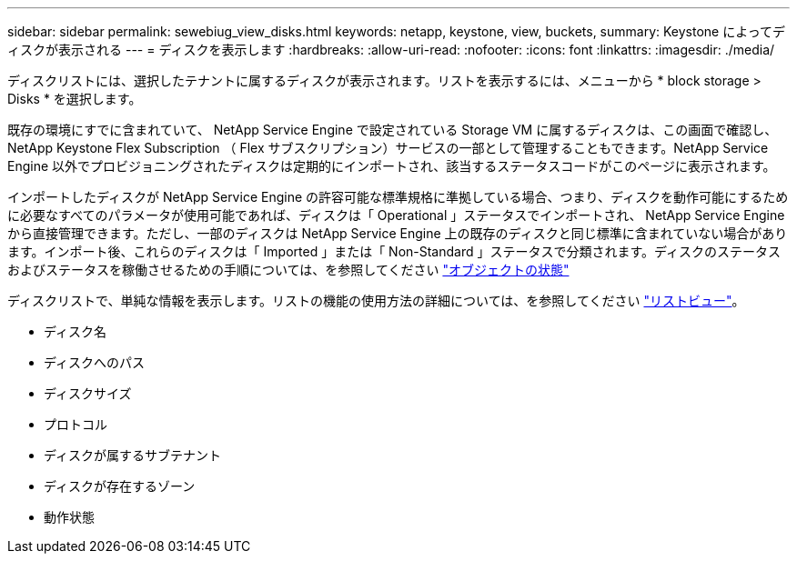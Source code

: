 ---
sidebar: sidebar 
permalink: sewebiug_view_disks.html 
keywords: netapp, keystone, view, buckets, 
summary: Keystone によってディスクが表示される 
---
= ディスクを表示します
:hardbreaks:
:allow-uri-read: 
:nofooter: 
:icons: font
:linkattrs: 
:imagesdir: ./media/


[role="lead"]
ディスクリストには、選択したテナントに属するディスクが表示されます。リストを表示するには、メニューから * block storage > Disks * を選択します。

既存の環境にすでに含まれていて、 NetApp Service Engine で設定されている Storage VM に属するディスクは、この画面で確認し、 NetApp Keystone Flex Subscription （ Flex サブスクリプション）サービスの一部として管理することもできます。NetApp Service Engine 以外でプロビジョニングされたディスクは定期的にインポートされ、該当するステータスコードがこのページに表示されます。

インポートしたディスクが NetApp Service Engine の許容可能な標準規格に準拠している場合、つまり、ディスクを動作可能にするために必要なすべてのパラメータが使用可能であれば、ディスクは「 Operational 」ステータスでインポートされ、 NetApp Service Engine から直接管理できます。ただし、一部のディスクは NetApp Service Engine 上の既存のディスクと同じ標準に含まれていない場合があります。インポート後、これらのディスクは「 Imported 」または「 Non-Standard 」ステータスで分類されます。ディスクのステータスおよびステータスを稼働させるための手順については、を参照してください link:https://docs.netapp.com/us-en/keystone/sewebiug_netapp_service_engine_web_interface_overview.html#Object-states["オブジェクトの状態"]

ディスクリストで、単純な情報を表示します。リストの機能の使用方法の詳細については、を参照してください link:sewebiug_netapp_service_engine_web_interface_overview.html#list-view["リストビュー"]。

* ディスク名
* ディスクへのパス
* ディスクサイズ
* プロトコル
* ディスクが属するサブテナント
* ディスクが存在するゾーン
* 動作状態

